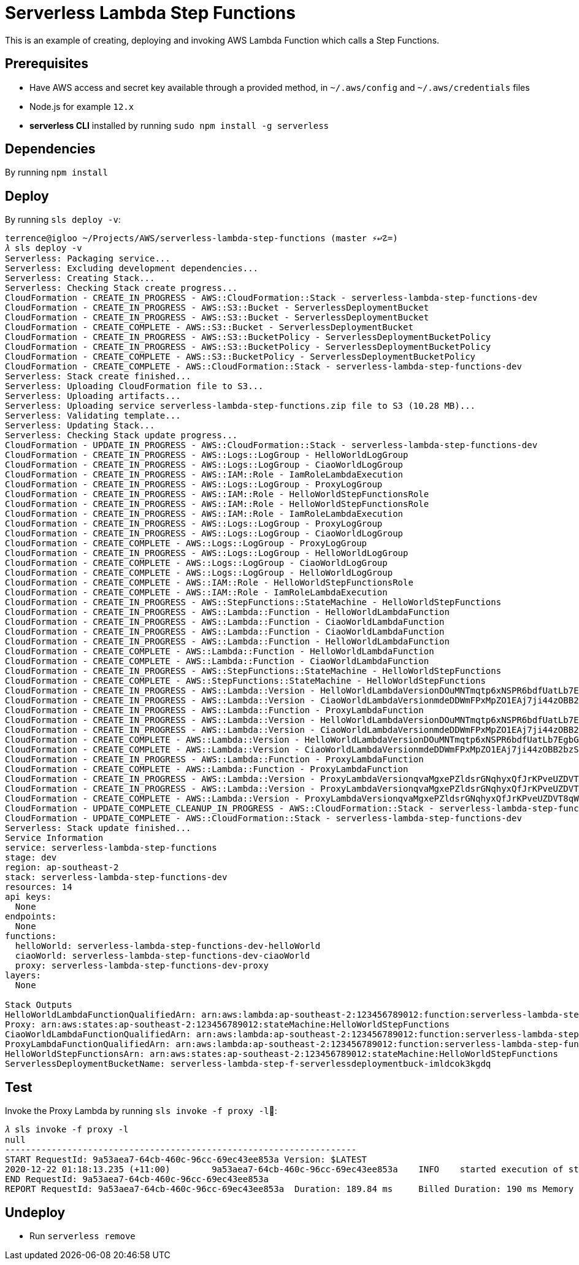 Serverless Lambda Step Functions
================================

This is an example of creating, deploying and invoking AWS Lambda Function which calls a Step Functions.

Prerequisites
-------------

- Have AWS access and secret key available through a provided method, in `~/.aws/config` and `~/.aws/credentials` files
- Node.js  for example `12.x`
- **serverless CLI** installed by running `sudo npm install -g serverless`

Dependencies
------------

By running `npm install`

Deploy
------

By running `sls deploy -v`:

[source.console]
----
terrence@igloo ~/Projects/AWS/serverless-lambda-step-functions (master ⚡↩☡=)
𝜆 sls deploy -v
Serverless: Packaging service...
Serverless: Excluding development dependencies...
Serverless: Creating Stack...
Serverless: Checking Stack create progress...
CloudFormation - CREATE_IN_PROGRESS - AWS::CloudFormation::Stack - serverless-lambda-step-functions-dev
CloudFormation - CREATE_IN_PROGRESS - AWS::S3::Bucket - ServerlessDeploymentBucket
CloudFormation - CREATE_IN_PROGRESS - AWS::S3::Bucket - ServerlessDeploymentBucket
CloudFormation - CREATE_COMPLETE - AWS::S3::Bucket - ServerlessDeploymentBucket
CloudFormation - CREATE_IN_PROGRESS - AWS::S3::BucketPolicy - ServerlessDeploymentBucketPolicy
CloudFormation - CREATE_IN_PROGRESS - AWS::S3::BucketPolicy - ServerlessDeploymentBucketPolicy
CloudFormation - CREATE_COMPLETE - AWS::S3::BucketPolicy - ServerlessDeploymentBucketPolicy
CloudFormation - CREATE_COMPLETE - AWS::CloudFormation::Stack - serverless-lambda-step-functions-dev
Serverless: Stack create finished...
Serverless: Uploading CloudFormation file to S3...
Serverless: Uploading artifacts...
Serverless: Uploading service serverless-lambda-step-functions.zip file to S3 (10.28 MB)...
Serverless: Validating template...
Serverless: Updating Stack...
Serverless: Checking Stack update progress...
CloudFormation - UPDATE_IN_PROGRESS - AWS::CloudFormation::Stack - serverless-lambda-step-functions-dev
CloudFormation - CREATE_IN_PROGRESS - AWS::Logs::LogGroup - HelloWorldLogGroup
CloudFormation - CREATE_IN_PROGRESS - AWS::Logs::LogGroup - CiaoWorldLogGroup
CloudFormation - CREATE_IN_PROGRESS - AWS::IAM::Role - IamRoleLambdaExecution
CloudFormation - CREATE_IN_PROGRESS - AWS::Logs::LogGroup - ProxyLogGroup
CloudFormation - CREATE_IN_PROGRESS - AWS::IAM::Role - HelloWorldStepFunctionsRole
CloudFormation - CREATE_IN_PROGRESS - AWS::IAM::Role - HelloWorldStepFunctionsRole
CloudFormation - CREATE_IN_PROGRESS - AWS::IAM::Role - IamRoleLambdaExecution
CloudFormation - CREATE_IN_PROGRESS - AWS::Logs::LogGroup - ProxyLogGroup
CloudFormation - CREATE_IN_PROGRESS - AWS::Logs::LogGroup - CiaoWorldLogGroup
CloudFormation - CREATE_COMPLETE - AWS::Logs::LogGroup - ProxyLogGroup
CloudFormation - CREATE_IN_PROGRESS - AWS::Logs::LogGroup - HelloWorldLogGroup
CloudFormation - CREATE_COMPLETE - AWS::Logs::LogGroup - CiaoWorldLogGroup
CloudFormation - CREATE_COMPLETE - AWS::Logs::LogGroup - HelloWorldLogGroup
CloudFormation - CREATE_COMPLETE - AWS::IAM::Role - HelloWorldStepFunctionsRole
CloudFormation - CREATE_COMPLETE - AWS::IAM::Role - IamRoleLambdaExecution
CloudFormation - CREATE_IN_PROGRESS - AWS::StepFunctions::StateMachine - HelloWorldStepFunctions
CloudFormation - CREATE_IN_PROGRESS - AWS::Lambda::Function - HelloWorldLambdaFunction
CloudFormation - CREATE_IN_PROGRESS - AWS::Lambda::Function - CiaoWorldLambdaFunction
CloudFormation - CREATE_IN_PROGRESS - AWS::Lambda::Function - CiaoWorldLambdaFunction
CloudFormation - CREATE_IN_PROGRESS - AWS::Lambda::Function - HelloWorldLambdaFunction
CloudFormation - CREATE_COMPLETE - AWS::Lambda::Function - HelloWorldLambdaFunction
CloudFormation - CREATE_COMPLETE - AWS::Lambda::Function - CiaoWorldLambdaFunction
CloudFormation - CREATE_IN_PROGRESS - AWS::StepFunctions::StateMachine - HelloWorldStepFunctions
CloudFormation - CREATE_COMPLETE - AWS::StepFunctions::StateMachine - HelloWorldStepFunctions
CloudFormation - CREATE_IN_PROGRESS - AWS::Lambda::Version - HelloWorldLambdaVersionDOuMNTmqtp6xNSPR6bdfUatLb7EgbG6sX7P97KIZHY
CloudFormation - CREATE_IN_PROGRESS - AWS::Lambda::Version - CiaoWorldLambdaVersionmdeDDWmFPxMpZO1EAj7ji44zOBB2bzSqkiSvcNbMHjU
CloudFormation - CREATE_IN_PROGRESS - AWS::Lambda::Function - ProxyLambdaFunction
CloudFormation - CREATE_IN_PROGRESS - AWS::Lambda::Version - HelloWorldLambdaVersionDOuMNTmqtp6xNSPR6bdfUatLb7EgbG6sX7P97KIZHY
CloudFormation - CREATE_IN_PROGRESS - AWS::Lambda::Version - CiaoWorldLambdaVersionmdeDDWmFPxMpZO1EAj7ji44zOBB2bzSqkiSvcNbMHjU
CloudFormation - CREATE_COMPLETE - AWS::Lambda::Version - HelloWorldLambdaVersionDOuMNTmqtp6xNSPR6bdfUatLb7EgbG6sX7P97KIZHY
CloudFormation - CREATE_COMPLETE - AWS::Lambda::Version - CiaoWorldLambdaVersionmdeDDWmFPxMpZO1EAj7ji44zOBB2bzSqkiSvcNbMHjU
CloudFormation - CREATE_IN_PROGRESS - AWS::Lambda::Function - ProxyLambdaFunction
CloudFormation - CREATE_COMPLETE - AWS::Lambda::Function - ProxyLambdaFunction
CloudFormation - CREATE_IN_PROGRESS - AWS::Lambda::Version - ProxyLambdaVersionqvaMgxePZldsrGNqhyxQfJrKPveUZDVT8qWErmDqY
CloudFormation - CREATE_IN_PROGRESS - AWS::Lambda::Version - ProxyLambdaVersionqvaMgxePZldsrGNqhyxQfJrKPveUZDVT8qWErmDqY
CloudFormation - CREATE_COMPLETE - AWS::Lambda::Version - ProxyLambdaVersionqvaMgxePZldsrGNqhyxQfJrKPveUZDVT8qWErmDqY
CloudFormation - UPDATE_COMPLETE_CLEANUP_IN_PROGRESS - AWS::CloudFormation::Stack - serverless-lambda-step-functions-dev
CloudFormation - UPDATE_COMPLETE - AWS::CloudFormation::Stack - serverless-lambda-step-functions-dev
Serverless: Stack update finished...
Service Information
service: serverless-lambda-step-functions
stage: dev
region: ap-southeast-2
stack: serverless-lambda-step-functions-dev
resources: 14
api keys:
  None
endpoints:
  None
functions:
  helloWorld: serverless-lambda-step-functions-dev-helloWorld
  ciaoWorld: serverless-lambda-step-functions-dev-ciaoWorld
  proxy: serverless-lambda-step-functions-dev-proxy
layers:
  None

Stack Outputs
HelloWorldLambdaFunctionQualifiedArn: arn:aws:lambda:ap-southeast-2:123456789012:function:serverless-lambda-step-functions-dev-helloWorld:1
Proxy: arn:aws:states:ap-southeast-2:123456789012:stateMachine:HelloWorldStepFunctions
CiaoWorldLambdaFunctionQualifiedArn: arn:aws:lambda:ap-southeast-2:123456789012:function:serverless-lambda-step-functions-dev-ciaoWorld:1
ProxyLambdaFunctionQualifiedArn: arn:aws:lambda:ap-southeast-2:123456789012:function:serverless-lambda-step-functions-dev-proxy:2
HelloWorldStepFunctionsArn: arn:aws:states:ap-southeast-2:123456789012:stateMachine:HelloWorldStepFunctions
ServerlessDeploymentBucketName: serverless-lambda-step-f-serverlessdeploymentbuck-imldcok3kgdq
----

Test
----

Invoke the Proxy Lambda by running `sls invoke -f proxy -l`:

[source.console]
----
𝜆 sls invoke -f proxy -l
null
--------------------------------------------------------------------
START RequestId: 9a53aea7-64cb-460c-96cc-69ec43ee853a Version: $LATEST
2020-12-22 01:18:13.235 (+11:00)	9a53aea7-64cb-460c-96cc-69ec43ee853a	INFO	started execution of step function
END RequestId: 9a53aea7-64cb-460c-96cc-69ec43ee853a
REPORT RequestId: 9a53aea7-64cb-460c-96cc-69ec43ee853a	Duration: 189.84 ms	Billed Duration: 190 ms	Memory Size: 1024 MB	Max Memory Used: 89 MB	Init Duration: 502.11 ms
----

Undeploy
--------

- Run `serverless remove`